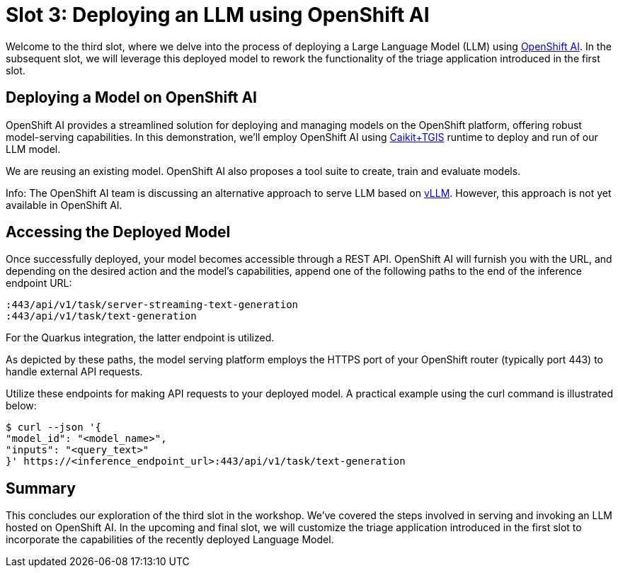 = Slot 3: Deploying an LLM using OpenShift AI

Welcome to the third slot, where we delve into the process of deploying a Large Language Model (LLM) using https://www.redhat.com/en/technologies/cloud-computing/openshift/openshift-ai[OpenShift AI].
In the subsequent slot, we will leverage this deployed model to rework the functionality of the triage application introduced in the first slot.

== Deploying a Model on OpenShift AI

OpenShift AI provides a streamlined solution for deploying and managing models on the OpenShift platform, offering robust model-serving capabilities.
In this demonstration, we'll employ OpenShift AI using https://caikit.github.io/website/[Caikit+TGIS] runtime to deploy and run of our LLM model.

We are reusing an existing model.
OpenShift AI also proposes a tool suite to create, train and evaluate models.

Info: The OpenShift AI team is discussing an alternative approach to serve LLM based on https://docs.vllm.ai/en/latest/[vLLM]. However, this approach is not yet available in OpenShift AI.

== Accessing the Deployed Model

Once successfully deployed, your model becomes accessible through a REST API.
OpenShift AI will furnish you with the URL, and depending on the desired action and the model's capabilities, append one of the following paths to the end of the inference endpoint URL:

----
:443/api/v1/task/server-streaming-text-generation
:443/api/v1/task/text-generation
----

For the Quarkus integration, the latter endpoint is utilized.

As depicted by these paths, the model serving platform employs the HTTPS port of your OpenShift router (typically port 443) to handle external API requests.

Utilize these endpoints for making API requests to your deployed model.
A practical example using the curl command is illustrated below:

[,shell]
----
$ curl --json '{
"model_id": "<model_name>",
"inputs": "<query_text>"
}' https://<inference_endpoint_url>:443/api/v1/task/text-generation
----

== Summary

This concludes our exploration of the third slot in the workshop.
We've covered the steps involved in serving and invoking an LLM hosted on OpenShift AI.
In the upcoming and final slot, we will customize the triage application introduced in the first slot to incorporate the capabilities of the recently deployed Language Model.
